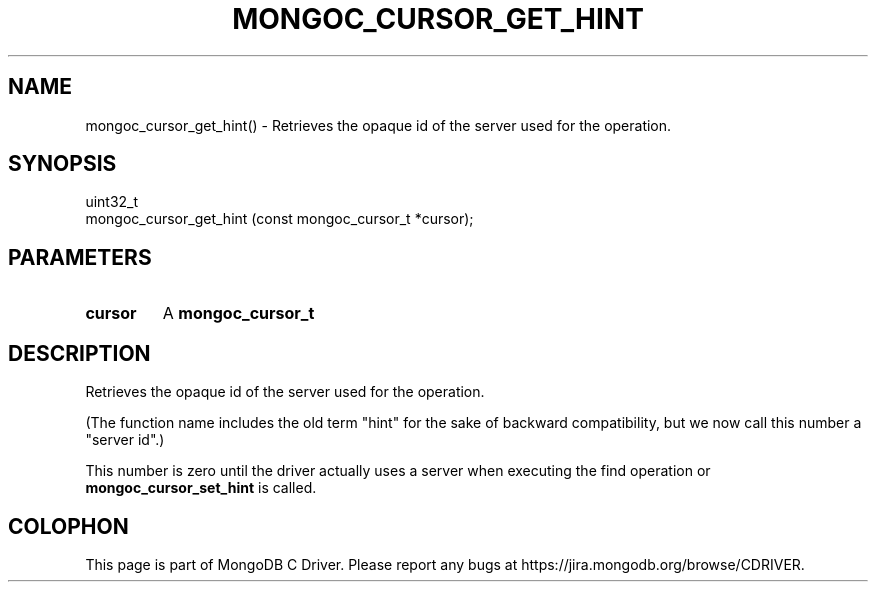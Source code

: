.\" This manpage is Copyright (C) 2016 MongoDB, Inc.
.\" 
.\" Permission is granted to copy, distribute and/or modify this document
.\" under the terms of the GNU Free Documentation License, Version 1.3
.\" or any later version published by the Free Software Foundation;
.\" with no Invariant Sections, no Front-Cover Texts, and no Back-Cover Texts.
.\" A copy of the license is included in the section entitled "GNU
.\" Free Documentation License".
.\" 
.TH "MONGOC_CURSOR_GET_HINT" "3" "2016\(hy10\(hy20" "MongoDB C Driver"
.SH NAME
mongoc_cursor_get_hint() \- Retrieves the opaque id of the server used for the operation.
.SH "SYNOPSIS"

.nf
.nf
uint32_t
mongoc_cursor_get_hint (const mongoc_cursor_t *cursor);
.fi
.fi

.SH "PARAMETERS"

.TP
.B
cursor
A
.B mongoc_cursor_t
.
.LP

.SH "DESCRIPTION"

Retrieves the opaque id of the server used for the operation.

(The function name includes the old term "hint" for the sake of backward compatibility, but we now call this number a "server id".)

This number is zero until the driver actually uses a server when executing the find operation or
.B mongoc_cursor_set_hint
is called.


.B
.SH COLOPHON
This page is part of MongoDB C Driver.
Please report any bugs at https://jira.mongodb.org/browse/CDRIVER.